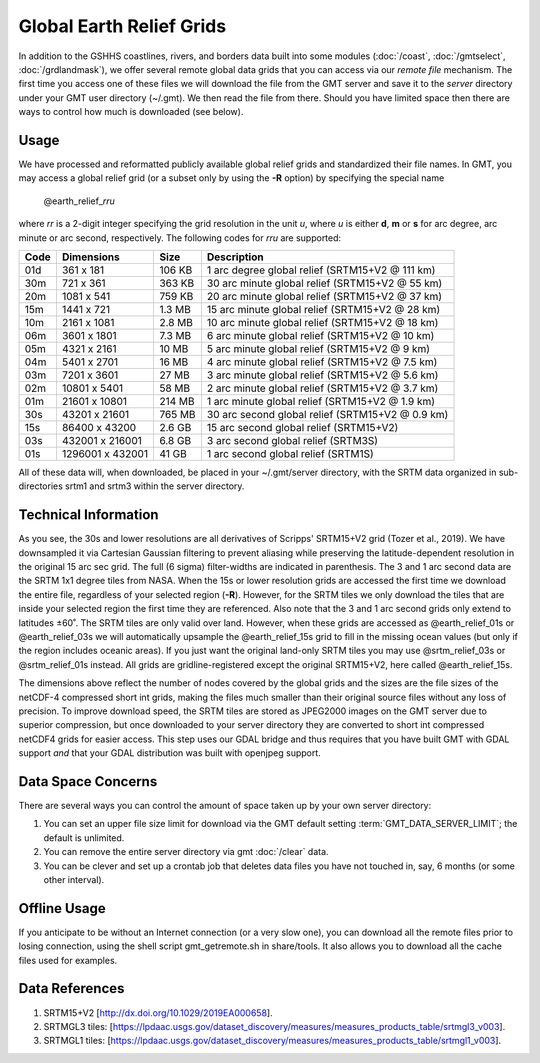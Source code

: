 Global Earth Relief Grids
=========================

.. figure:: /_images/dem.jpg
   :height: 888 px
   :width: 1774 px
   :align: center
   :scale: 40 %

In addition to the GSHHS coastlines, rivers, and borders data built into some
modules (:doc:`/coast`, :doc:`/gmtselect`, :doc:`/grdlandmask`), we offer several
remote global data grids that you can access via our *remote file* mechanism.
The first time you access one of these files we will download the file from
the GMT server and save it to the *server* directory under your GMT user directory (~/.gmt).
We then read the file from there.  Should you have limited space then there
are ways to control how much is downloaded (see below).

Usage
-----

We have processed and reformatted publicly available global relief
grids and standardized their file names.  In GMT, you may access a global relief grid
(or a subset only by using the **-R** option) by specifying the special name

   @earth_relief_\ *rr*\ *u*

where *rr* is a 2-digit integer specifying the grid resolution in the unit *u*, where
*u* is either **d**, **m** or **s** for arc degree, arc minute or arc second, respectively.
The following codes for *rr*\ *u* are supported:

.. _tbl-earth_relief:

==== ================= =======  ==================================================
Code Dimensions        Size     Description
==== ================= =======  ==================================================
01d       361 x    181  106 KB  1 arc degree global relief (SRTM15+V2 @ 111 km)
30m       721 x    361  363 KB  30 arc minute global relief (SRTM15+V2 @ 55 km)
20m      1081 x    541  759 KB  20 arc minute global relief (SRTM15+V2 @ 37 km)
15m      1441 x    721  1.3 MB  15 arc minute global relief (SRTM15+V2 @ 28 km)
10m      2161 x   1081  2.8 MB  10 arc minute global relief (SRTM15+V2 @ 18 km)
06m      3601 x   1801  7.3 MB  6 arc minute global relief (SRTM15+V2 @ 10 km)
05m      4321 x   2161   10 MB  5 arc minute global relief (SRTM15+V2 @ 9 km)
04m      5401 x   2701   16 MB  4 arc minute global relief (SRTM15+V2 @ 7.5 km)
03m      7201 x   3601   27 MB  3 arc minute global relief (SRTM15+V2 @ 5.6 km)
02m     10801 x   5401   58 MB  2 arc minute global relief (SRTM15+V2 @ 3.7 km)
01m     21601 x  10801  214 MB  1 arc minute global relief (SRTM15+V2 @ 1.9 km)
30s     43201 x  21601  765 MB  30 arc second global relief (SRTM15+V2 @ 0.9 km)
15s     86400 x  43200  2.6 GB  15 arc second global relief (SRTM15+V2)
03s    432001 x 216001  6.8 GB  3 arc second global relief (SRTM3S)
01s   1296001 x 432001   41 GB  1 arc second global relief (SRTM1S)
==== ================= =======  ==================================================

All of these data will, when downloaded, be placed in your ~/.gmt/server directory, with
the SRTM data organized in sub-directories srtm1 and srtm3 within the server directory.

Technical Information
---------------------

As you see, the 30s and lower resolutions are all derivatives of Scripps' SRTM15+V2 grid
(Tozer et al., 2019).  We have downsampled it via Cartesian Gaussian filtering to prevent
aliasing while preserving the latitude-dependent resolution in the original 15 arc sec grid.
The full (6 sigma) filter-widths are indicated in parenthesis. The 3 and 1 arc second data
are the SRTM 1x1 degree tiles from NASA.  When the 15s or lower resolution grids are accessed
the first time we download the entire file, regardless of your selected region (**-R**).
However, for the SRTM tiles we only download the tiles that are inside your selected region
the first time they are referenced. Also note that the 3 and 1 arc second grids only extend
to latitudes ±60˚. The SRTM tiles are only valid over land.  However, when these grids are
accessed as @earth_relief_01s or @earth_relief_03s we will automatically upsample the
@earth_relief_15s grid to fill in the missing ocean values (but only if the region includes
oceanic areas). If you just want the original land-only SRTM tiles you may use @srtm_relief_03s
or @srtm_relief_01s instead. All grids are gridline-registered except the original SRTM15+V2,
here called @earth_relief_15s.

The dimensions above reflect the number of nodes covered by the global grids and the sizes are
the file sizes of the netCDF-4 compressed short int grids, making the files much smaller
than their original source files without any loss of precision.  To improve download speed,
the SRTM tiles are stored as JPEG2000 images on the GMT server due to superior compression,
but once downloaded to your server directory they are converted to short int compressed netCDF4
grids for easier access. This step uses our GDAL bridge and thus requires that you have built GMT with GDAL support
*and* that your GDAL distribution was built with openjpeg support.

Data Space Concerns
-------------------

There are several ways you can control the amount of space taken up by your own server directory:

#. You can set an upper file size limit for download via the GMT default setting
   :term:`GMT_DATA_SERVER_LIMIT`; the default is unlimited.
#. You can remove the entire server directory via gmt :doc:`/clear` data.
#. You can be clever and set up a crontab job that deletes data files you have not
   touched in, say, 6 months (or some other interval).

Offline Usage
-------------

If you anticipate to be without an Internet connection (or a very slow one), you can download
all the remote files prior to losing connection, using the shell script gmt_getremote.sh in
share/tools.  It also allows you to download all the cache files used for examples.

Data References
---------------

#. SRTM15+V2 [http://dx.doi.org/10.1029/2019EA000658].
#. SRTMGL3 tiles: [https://lpdaac.usgs.gov/dataset_discovery/measures/measures_products_table/srtmgl3_v003].
#. SRTMGL1 tiles: [https://lpdaac.usgs.gov/dataset_discovery/measures/measures_products_table/srtmgl1_v003].
